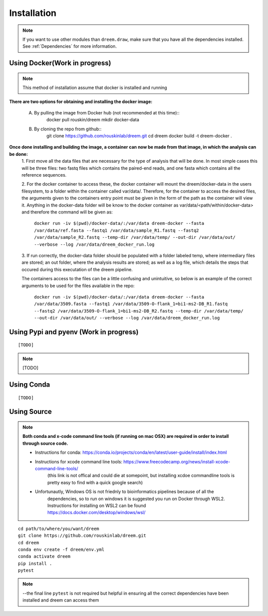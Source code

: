 =====================
Installation
=====================

.. note::

    If you want to use other modules than ``dreem.draw``, make sure that you have all the dependencies installed. See :ref:`Dependencies` for more information.

Using Docker(Work in progress)
------------
.. note::
    This method of installation assume that docker is installed and running
    

**There are two options for obtaining and installing the docker image:**

    A. By pulling the image from Docker hub (not recommended at this time)::
            docker pull rouskin/dreem
            mkdir docker-data
        
    B. By cloning the repo from github::
            git clone https://github.com/rouskinlab/dreem.git
            cd dreem
            docker build -t dreem-docker . 
        


**Once done installing and building the image, a container can now be made from that image, in which the analysis can be done:**
    1. First move all the data files that are necessary for the type of analysis that will be done. In most simple cases 
    this will be three files: two fastq files which contains the paired-end reads, and one fasta which contains all the reference sequences.
    
    2. For the docker container to access these, the docker container will mount the dreem/docker-data in the users filesystem, to a folder within the container called var/data/.
    Therefore, for the container to access the desired files, the arguments given to the containers entry point must be given in the form of the path as the container will view it.
    Anything in the docker-data folder will be know to the docker container as var/data/<path/within/docker-data> and therefore the command will be given as:

        ``docker run -iv $(pwd)/docker-data/:/var/data dreem-docker --fasta /var/data/ref.fasta --fastq1 /var/data/sample_R1.fastq --fastq2 /var/data/sample_R2.fastq --temp-dir /var/data/temp/ --out-dir /var/data/out/ --verbose --log /var/data/dreem_docker_run.log``
    
    3. If run correctly, the docker-data folder should be populated with a folder labeled temp, where intermediary files are stored;
    an out folder, where the analysis results are stored; as well as a log file, which details the steps that occured during this executation of the dreem pipeline.

    The containers access to the files can be a little confusing and unintuitive, so below is an example of the correct arguments to be used for the files available in the repo:

        ``docker run -iv $(pwd)/docker-data/:/var/data dreem-docker --fasta /var/data/3509.fasta --fastq1 /var/data/3509-O-flank_1=bi1-ms2-DB_R1.fastq --fastq2 /var/data/3509-O-flank_1=bi1-ms2-DB_R2.fastq --temp-dir /var/data/temp/ --out-dir /var/data/out/ --verbose --log /var/data/dreem_docker_run.log``








Using Pypi and pyenv (Work in progress)
---------------------------------------

::

    [TODO]

.. note::

    [TODO]   

Using Conda
-----------

::

    [TODO]


Using Source
------------------------------------

.. note::
    **Both conda and x-code command line tools (if running on mac OSX) are required in order to install through source code.**

    * Instructions for conda: https://conda.io/projects/conda/en/latest/user-guide/install/index.html
    
    * Instructions for xcode command line tools: https://www.freecodecamp.org/news/install-xcode-command-line-tools/  
        (this link is not offical and could die at somepoint, but installing xcdoe commandline tools is pretty easy to find with a quick google search)
    
    * Unfortunautly, Windows OS is not friednly to bioinformatics pipelines because of all the 
        dependencies, so to run on windows it is suggested you run on Docker through WSL2. 
        Instructions for installing on WSL2 can be found https://docs.docker.com/desktop/windows/wsl/

::

   cd path/to/where/you/want/dreem
   git clone https://github.com/rouskinlab/dreem.git
   cd dreem
   conda env create -f dreem/env.yml
   conda activate dreem
   pip install .
   pytest 


.. note::


    --the final line ``pytest`` is not required but helpful in ensuring all the correct dependencies have been installed and dreem can access them


